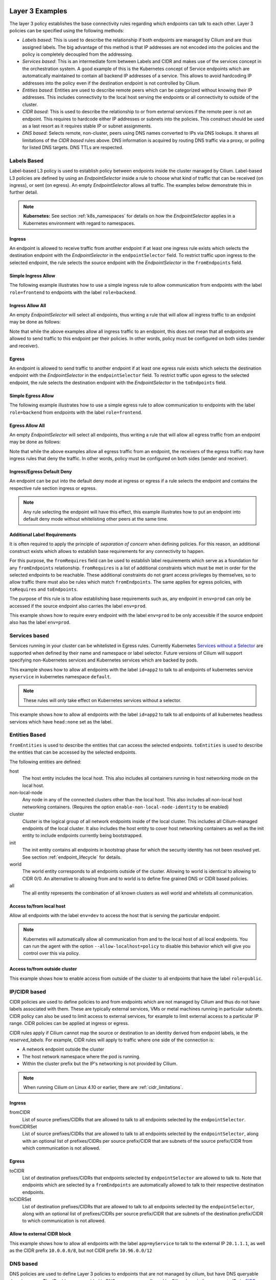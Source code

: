 .. only:: not (epub or latex or html)

    WARNING: You are looking at unreleased Cilium documentation.
    Please use the official rendered version released here:
    http://docs.cilium.io

.. _policy_examples:

Layer 3 Examples
================

The layer 3 policy establishes the base connectivity rules regarding which endpoints
can talk to each other. Layer 3 policies can be specified using the following methods:

* `Labels based`: This is used to describe the relationship if both endpoints
  are managed by Cilium and are thus assigned labels. The big advantage of this
  method is that IP addresses are not encoded into the policies and the policy is
  completely decoupled from the addressing.

* `Services based`: This is an intermediate form between Labels and CIDR and
  makes use of the services concept in the orchestration system. A good example
  of this is the Kubernetes concept of Service endpoints which are
  automatically maintained to contain all backend IP addresses of a service.
  This allows to avoid hardcoding IP addresses into the policy even if the
  destination endpoint is not controlled by Cilium.

* `Entities based`: Entities are used to describe remote peers which can be
  categorized without knowing their IP addresses. This includes connectivity
  to the local host serving the endpoints or all connectivity to outside of
  the cluster.

* `CIDR based`: This is used to describe the relationship to or from external
  services if the remote peer is not an endpoint. This requires to hardcode either
  IP addresses or subnets into the policies. This construct should be used as a
  last resort as it requires stable IP or subnet assignments.

* `DNS based`: Selects remote, non-cluster, peers using DNS names converted to
  IPs via DNS lookups. It shares all limitations of the `CIDR based` rules
  above. DNS information is acquired by routing DNS traffic via a proxy, or
  polling for listed DNS targets. DNS TTLs are respected.

.. _Labels based:

Labels Based
------------

Label-based L3 policy is used to establish policy between endpoints inside the
cluster managed by Cilium. Label-based L3 policies are defined by using an
`EndpointSelector` inside a rule to choose what kind of traffic that can be
received (on ingress), or sent (on egress). An empty `EndpointSelector` allows
all traffic. The examples below demonstrate this in further detail.

.. note:: **Kubernetes:** See section :ref:`k8s_namespaces` for details on how
	  the `EndpointSelector` applies in a Kubernetes environment with
	  regard to namespaces.

Ingress
~~~~~~~

An endpoint is allowed to receive traffic from another endpoint if at least one
ingress rule exists which selects the destination endpoint with the
`EndpointSelector` in the ``endpointSelector`` field. To restrict traffic upon
ingress to the selected endpoint, the rule selects the source endpoint with the
`EndpointSelector` in the ``fromEndpoints`` field.

Simple Ingress Allow
~~~~~~~~~~~~~~~~~~~~

The following example illustrates how to use a simple ingress rule to allow
communication from endpoints with the label ``role=frontend`` to endpoints with
the label ``role=backend``.

.. only:: html

   .. tabs::
     .. group-tab:: k8s YAML

        .. literalinclude:: ../../examples/policies/l3/simple/l3.yaml
     .. group-tab:: JSON

        .. literalinclude:: ../../examples/policies/l3/simple/l3.json

.. only:: epub or latex

        .. literalinclude:: ../../examples/policies/l3/simple/l3.json


Ingress Allow All
~~~~~~~~~~~~~~~~~

An empty `EndpointSelector` will select all endpoints, thus writing a rule that will allow
all ingress traffic to an endpoint may be done as follows:

.. only:: html

   .. tabs::
     .. group-tab:: k8s YAML

        .. literalinclude:: ../../examples/policies/l3/ingress-allow-all/ingress-allow-all.yaml
     .. group-tab:: JSON

        .. literalinclude:: ../../examples/policies/l3/ingress-allow-all/ingress-allow-all.json

.. only:: epub or latex

        .. literalinclude:: ../../examples/policies/l3/ingress-allow-all/ingress-allow-all.json

Note that while the above examples allow all ingress traffic to an endpoint, this does not
mean that all endpoints are allowed to send traffic to this endpoint per their policies.
In other words, policy must be configured on both sides (sender and receiver).

Egress
~~~~~~

An endpoint is allowed to send traffic to another endpoint if at least one
egress rule exists which selects the destination endpoint with the
`EndpointSelector` in the ``endpointSelector`` field. To restrict traffic upon
egress to the selected endpoint, the rule selects the destination endpoint with
the `EndpointSelector` in the ``toEndpoints`` field.

Simple Egress Allow
~~~~~~~~~~~~~~~~~~~~

The following example illustrates how to use a simple egress rule to allow
communication to endpoints with the label ``role=backend`` from endpoints with
the label ``role=frontend``.

.. only:: html

   .. tabs::
     .. group-tab:: k8s YAML

        .. literalinclude:: ../../examples/policies/l3/simple/l3_egress.yaml
     .. group-tab:: JSON

        .. literalinclude:: ../../examples/policies/l3/simple/l3_egress.json

.. only:: epub or latex

        .. literalinclude:: ../../examples/policies/l3/simple/l3_egress.json


Egress Allow All
~~~~~~~~~~~~~~~~~

An empty `EndpointSelector` will select all endpoints, thus writing a rule that will allow
all egress traffic from an endpoint may be done as follows:

.. only:: html

   .. tabs::
     .. group-tab:: k8s YAML

        .. literalinclude:: ../../examples/policies/l3/egress-allow-all/egress-allow-all.yaml
     .. group-tab:: JSON

        .. literalinclude:: ../../examples/policies/l3/egress-allow-all/egress-allow-all.json

.. only:: epub or latex

        .. literalinclude:: ../../examples/policies/l3/egress-allow-all/egress-allow-all.json


Note that while the above examples allow all egress traffic from an endpoint, the receivers
of the egress traffic may have ingress rules that deny the traffic. In other words,
policy must be configured on both sides (sender and receiver).

Ingress/Egress Default Deny
~~~~~~~~~~~~~~~~~~~~~~~~~~~

An endpoint can be put into the default deny mode at ingress or egress if a
rule selects the endpoint and contains the respective rule section ingress or
egress.

.. note:: Any rule selecting the endpoint will have this effect, this example
          illustrates how to put an endpoint into default deny mode without
          whitelisting other peers at the same time.

.. only:: html

   .. tabs::
     .. group-tab:: k8s YAML

        .. literalinclude:: ../../examples/policies/l3/egress-default-deny/egress-default-deny.yaml
     .. group-tab:: JSON

        .. literalinclude:: ../../examples/policies/l3/egress-default-deny/egress-default-deny.json

.. only:: epub or latex

        .. literalinclude:: ../../examples/policies/l3/egress-default-deny/egress-default-deny.json

Additional Label Requirements
~~~~~~~~~~~~~~~~~~~~~~~~~~~~~

It is often required to apply the principle of *separation of concern* when defining
policies. For this reason, an additional construct exists which allows to establish
base requirements for any connectivity to happen.

For this purpose, the ``fromRequires`` field can be used to establish label
requirements which serve as a foundation for any ``fromEndpoints``
relationship.  ``fromRequires`` is a list of additional constraints which must
be met in order for the selected endpoints to be reachable. These additional
constraints do not grant access privileges by themselves, so to allow traffic
there must also be rules which match ``fromEndpoints``. The same applies for
egress policies, with ``toRequires`` and ``toEndpoints``.

The purpose of this rule is to allow establishing base requirements such as, any
endpoint in ``env=prod`` can only be accessed if the source endpoint also carries
the label ``env=prod``.

This example shows how to require every endpoint with the label ``env=prod`` to
be only accessible if the source endpoint also has the label ``env=prod``.

.. only:: html

   .. tabs::
     .. group-tab:: k8s YAML

        .. literalinclude:: ../../examples/policies/l3/requires/requires.yaml
     .. group-tab:: JSON

        .. literalinclude:: ../../examples/policies/l3/requires/requires.json

.. only:: epub or latex

        .. literalinclude:: ../../examples/policies/l3/requires/requires.json

.. _Services based:

Services based
--------------

Services running in your cluster can be whitelisted in Egress rules.
Currently Kubernetes `Services without a Selector
<https://kubernetes.io/docs/concepts/services-networking/service/#services-without-selectors>`_
are supported when defined by their name and namespace or label selector.
Future versions of Cilium will support specifying non-Kubernetes services
and Kubernetes services which are backed by pods.

This example shows how to allow all endpoints with the label ``id=app2``
to talk to all endpoints of kubernetes service ``myservice`` in kubernetes
namespace ``default``.

.. note::

	These rules will only take effect on Kubernetes services without a
	selector.

.. only:: html

   .. tabs::
     .. group-tab:: k8s YAML

        .. literalinclude:: ../../examples/policies/l3/service/service.yaml
     .. group-tab:: JSON

        .. literalinclude:: ../../examples/policies/l3/service/service.json

.. only:: epub or latex

        .. literalinclude:: ../../examples/policies/l3/service/service.json

This example shows how to allow all endpoints with the label ``id=app2``
to talk to all endpoints of all kubernetes headless services which
have ``head:none`` set as the label.

.. only:: html

   .. tabs::
     .. group-tab:: k8s YAML

        .. literalinclude:: ../../examples/policies/l3/service/service-labels.yaml
     .. group-tab:: JSON

        .. literalinclude:: ../../examples/policies/l3/service/service-labels.json

.. only:: epub or latex

        .. literalinclude:: ../../examples/policies/l3/service/service-labels.json


.. _Entities based:

Entities Based
--------------

``fromEntities`` is used to describe the entities that can access the selected
endpoints. ``toEntities`` is used to describe the entities that can be accessed
by the selected endpoints.

The following entities are defined:

host
    The host entity includes the local host. This also includes all
    containers running in host networking mode on the local host.
non-local-node
    Any node in any of the connected clusters other than the local host. This
    also includes all non-local host networking containers. (Requires the
    option ``enable-non-local-node-identity`` to be enabled)
cluster
    Cluster is the logical group of all network endpoints inside of the local
    cluster. This includes all Cilium-managed endpoints of the local cluster.
    It also includes the host entity to cover host networking containers as
    well as the init entity to include endpoints currently being bootstrapped.
init
    The init entity contains all endpoints in bootstrap phase for which the
    security identity has not been resolved yet. See section
    :ref:`endpoint_lifecycle` for details.
world
    The world entity corresponds to all endpoints outside of the cluster.
    Allowing to world is identical to allowing to CIDR 0/0. An alternative
    to allowing from and to world is to define fine grained DNS or CIDR based
    policies.
all
    The all entity represents the combination of all known clusters as well
    world and whitelists all communication.

.. versionadded:: future
   Allowing users to `define custom identities <https://github.com/cilium/cilium/issues/3553>`_
   is on the roadmap but has not been implemented yet.

Access to/from local host
~~~~~~~~~~~~~~~~~~~~~~~~~

Allow all endpoints with the label ``env=dev`` to access the host that is
serving the particular endpoint.

.. note:: Kubernetes will automatically allow all communication from and to the
	  local host of all local endpoints. You can run the agent with the
	  option ``--allow-localhost=policy`` to disable this behavior which
	  will give you control over this via policy.

.. only:: html

   .. tabs::
     .. group-tab:: k8s YAML

        .. literalinclude:: ../../examples/policies/l3/entities/host.yaml
     .. group-tab:: JSON

        .. literalinclude:: ../../examples/policies/l3/entities/host.json

.. only:: epub or latex

        .. literalinclude:: ../../examples/policies/l3/entities/host.json


Access to/from outside cluster
~~~~~~~~~~~~~~~~~~~~~~~~~~~~~~

This example shows how to enable access from outside of the cluster to all
endpoints that have the label ``role=public``.

.. only:: html

   .. tabs::
     .. group-tab:: k8s YAML

        .. literalinclude:: ../../examples/policies/l3/entities/world.yaml
     .. group-tab:: JSON

        .. literalinclude:: ../../examples/policies/l3/entities/world.json

.. only:: epub or latex

        .. literalinclude:: ../../examples/policies/l3/entities/world.json

.. _policy_cidr:
.. _CIDR based:

IP/CIDR based
-------------

CIDR policies are used to define policies to and from endpoints which are not
managed by Cilium and thus do not have labels associated with them. These are
typically external services, VMs or metal machines running in particular
subnets. CIDR policy can also be used to limit access to external services, for
example to limit external access to a particular IP range. CIDR policies can
be applied at ingress or egress.

CIDR rules apply if Cilium cannot map the source or destination to an identity
derived from endpoint labels, ie the `reserved_labels`. For example, CIDR rules
will apply to traffic where one side of the connection is:

* A network endpoint outside the cluster
* The host network namespace where the pod is running.
* Within the cluster prefix but the IP's networking is not provided by Cilium.

.. note::

   When running Cilium on Linux 4.10 or earlier, there are :ref:`cidr_limitations`.

Ingress
~~~~~~~

fromCIDR
  List of source prefixes/CIDRs that are allowed to talk to all endpoints
  selected by the ``endpointSelector``.

fromCIDRSet
  List of source prefixes/CIDRs that are allowed to talk to all endpoints
  selected by the ``endpointSelector``, along with an optional list of
  prefixes/CIDRs per source prefix/CIDR that are subnets of the source
  prefix/CIDR from which communication is not allowed.

Egress
~~~~~~

toCIDR
  List of destination prefixes/CIDRs that endpoints selected by
  ``endpointSelector`` are allowed to talk to. Note that endpoints which are
  selected by a ``fromEndpoints`` are automatically allowed to talk to their
  respective destination endpoints.

toCIDRSet
  List of destination prefixes/CIDRs that are allowed to talk to all endpoints
  selected by the ``endpointSelector``, along with an optional list of
  prefixes/CIDRs per source prefix/CIDR that are subnets of the destination
  prefix/CIDR to which communication is not allowed.

Allow to external CIDR block
~~~~~~~~~~~~~~~~~~~~~~~~~~~~

This example shows how to allow all endpoints with the label ``app=myService``
to talk to the external IP ``20.1.1.1``, as well as the CIDR prefix ``10.0.0.0/8``,
but not CIDR prefix ``10.96.0.0/12``

.. only:: html

   .. tabs::
     .. group-tab:: k8s YAML

        .. literalinclude:: ../../examples/policies/l3/cidr/cidr.yaml
     .. group-tab:: JSON

        .. literalinclude:: ../../examples/policies/l3/cidr/cidr.json

.. only:: epub or latex

        .. literalinclude:: ../../examples/policies/l3/cidr/cidr.json

.. _DNS based:

DNS based
---------

DNS policies are used to define Layer 3 policies to endpoints that are not
managed by cilium, but have DNS queryable domain names. The IP addresses
provided in DNS responses are allowed by Cilium in a similar manner to IPs in
`CIDR based`_ policies. They are an alternative when the remote IPs may change
or are not know a priori, or when DNS is more convenient. To enforce policy on
DNS requests themselves, see `Layer 7 Examples`_.

IP information is captured from DNS responses per-Endpoint via a `DNS Proxy`_
or `DNS Polling`_. An L3 `CIDR based`_ rule is generated for every ``toFQDNs``
rule and applies to the same endpoints. The IP information is selected for
insertion by ``matchName`` or ``matchPattern`` rules, and is collected from all
DNS responses seen by Cilium on the node. Multiple selectors may be included in
a single egress rule. See :ref:`DNS Obtaining Data` for information on
collecting this IP data.

``toFQDNs`` egress rules cannot contain any other L3 rules, such as
``toEndpoints`` (under `Labels Based`_) and ``toCIDRs`` (under `CIDR Based`_).
They may contain L4/L7 rules, such as ``toPorts`` (see `Layer 4 Examples`_)
with, optionally, ``HTTP`` and ``Kafka`` sections (see `Layer 7 Examples`_).

.. note:: DNS based rules are intended for external connections and behave
          similarly to `CIDR based`_ rules. See `Services based`_ and
          `Labels based`_ for cluster-internal traffic.

IPs to be allowed are selected via:

``toFQDNs.matchName``
  Inserts IPs of domains that match ``matchName`` exactly. Multiple distinct
  names may be included in separate ``matchName`` entries and IPs for domains
  that match any ``matchName`` will be inserted.

``toFQDNs.matchPattern``
  Inserts IPs of domains that match the pattern in ``matchPattern``, accounting
  for wildcards. Patterns are composed of literal characters that that are
  allowed in domain names: a-z, 0-9, ``.`` and ``-``.

  ``*`` is allowed as a wildcard with a number of convenience behaviors:

  * ``*`` within a domain allows 0 or more valid DNS characters, except for the
    ``.`` separator. ``*.cilium.io`` will match ``sub.cilium.io`` but not
    ``cilium.io``. ``part*ial.com`` will match ``partial.com`` and
    ``part-extra-ial.com``.
  * ``*`` alone matches all names, and inserts all cached DNS IPs into this
    rule.

.. note:: `DNS Polling`_ will not poll ``matchPattern`` entries even if they
          are literal DNS names.

Example
~~~~~~~

.. only:: html

   .. tabs::
     .. group-tab:: k8s YAML

        .. literalinclude:: ../../examples/policies/l3/fqdn/fqdn.yaml
     .. group-tab:: JSON

        .. literalinclude:: ../../examples/policies/l3/fqdn/fqdn.json

.. only:: epub or latex

        .. literalinclude:: ../../examples/policies/l3/fqdn/fqdn.json


.. _DNS and Long-Lived Connections:

Managing Long-Lived Connections & Minimum DNS Cache Times
~~~~~~~~~~~~~~~~~~~~~~~~~~~~~~~~~~~~~~~~~~~~~~~~~~~~~~~~~
Often, an application may keep a connection open for longer than the configured
DNS TTL. Without further DNS queries the remote IP used in the long-lived
connection may expire out of the DNS cache. When this occurs, existing
connections will become disallowed by policy and will be blocked. In cases
where an application retries the connection, a new DNS query is issued and the
IP is added to the policy.

A minimum TTL is used to ensure a lower bound to DNS data expiration, and DNS
data in the Cilium DNS cache will not expire sooner than this minimum. It
can be configured with the ``--tofqdns-min-ttl`` CLI option. The value is in
integer seconds and must be 1 or more. The default is 1 week, or 1 hour when
`DNS Polling`_ is enabled.

Some care needs to be taken when setting ``--tofqdns-min-ttl`` with DNS data
that returns many distinct IPs over time. A long TTL will keep each IP cached
long after the related connections may have terminated. Large numbers of IPs
have corresponding Security Identities and too many may slow down Cilium policy
regeneration. This can be especially pronounced when using `DNS Polling`_ to
obtain DNS data. In such cases a shorter minimum TTL is recommended, as
`DNS Polling`_ will recover up-do-date IPs regularly.

.. note:: It is recommended that ``--tofqdns-min-ttl`` be set to the minimum
          time a connection must be maintained.

Managing Short-Lived Connections & Maximum IPs per FQDN/endpoint
~~~~~~~~~~~~~~~~~~~~~~~~~~~~~~~~~~~~~~~~~~~~~~~~~~~~~~~~~~~~~~~~

The minimal TTL for DNS entries in the cache is deliberately long with 1 week
per default. This is done to accommodate long-lived, persistent connections.  On
the other end of the spectrum are workloads which perform short-lived
connections in repetition to FQDNs which are backed by a large number of IP
addresses (e.g. AWS S3). Such workloads can grow the number of IPs mapping to an
FQDN quickly. In order to limit the number of IP addresses that map a particular
FQDN, each FQDN per endpoint has a max capacity of IPs that are being maintained
(default: 50). Once the capacity is exceeded, the oldest entries are
automatically expired from the cache. This capacity can be changed using the
``--tofqdns-max-ip-per-hostname`` option.



.. _l4_policy:

Layer 4 Examples
================

Limit ingress/egress ports
--------------------------

Layer 4 policy can be specified in addition to layer 3 policies or independently.
It restricts the ability of an endpoint to emit and/or receive packets on a
particular port using a particular protocol. If no layer 4 policy is specified
for an endpoint, the endpoint is allowed to send and receive on all layer 4
ports and protocols including ICMP. If any layer 4 policy is specified, then
ICMP will be blocked unless it's related to a connection that is otherwise
allowed by the policy. Layer 4 policies apply to ports after service port
mapping has been applied.

Layer 4 policy can be specified at both ingress and egress using the
``toPorts`` field. The ``toPorts`` field takes a ``PortProtocol`` structure
which is defined as follows:

.. code-block:: go

        // PortProtocol specifies an L4 port with an optional transport protocol
        type PortProtocol struct {
                // Port is an L4 port number. For now the string will be strictly
                // parsed as a single uint16. In the future, this field may support
                // ranges in the form "1024-2048
                Port string `json:"port"`

                // Protocol is the L4 protocol. If omitted or empty, any protocol
                // matches. Accepted values: "TCP", "UDP", ""/"ANY"
                //
                // Matching on ICMP is not supported.
                //
                // +optional
                Protocol string `json:"protocol,omitempty"`
        }

Example (L4)
~~~~~~~~~~~~

The following rule limits all endpoints with the label ``app=myService`` to
only be able to emit packets using TCP on port 80, to any layer 3 destination:

.. only:: html

   .. tabs::
     .. group-tab:: k8s YAML

        .. literalinclude:: ../../examples/policies/l4/l4.yaml
     .. group-tab:: JSON

        .. literalinclude:: ../../examples/policies/l4/l4.json

.. only:: epub or latex

        .. literalinclude:: ../../examples/policies/l4/l4.json

Labels-dependent Layer 4 rule
~~~~~~~~~~~~~~~~~~~~~~~~~~~~~

This example enables all endpoints with the label ``role=frontend`` to
communicate with all endpoints with the label ``role=backend``, but they must
communicate using TCP on port 80. Endpoints with other labels will not be
able to communicate with the endpoints with the label ``role=backend``, and
endpoints with the label ``role=frontend`` will not be able to communicate with
``role=backend`` on ports other than 80.

.. only:: html

   .. tabs::
     .. group-tab:: k8s YAML

        .. literalinclude:: ../../examples/policies/l4/l3_l4_combined.yaml
     .. group-tab:: JSON

        .. literalinclude:: ../../examples/policies/l4/l3_l4_combined.json

.. only:: epub or latex

        .. literalinclude:: ../../examples/policies/l4/l3_l4_combined.json

CIDR-dependent Layer 4 Rule
~~~~~~~~~~~~~~~~~~~~~~~~~~~

This example enables all endpoints with the label ``role=crawler`` to
communicate with all remote destinations inside the CIDR ``192.0.2.0/24``, but
they must communicate using TCP on port 80. The policy does not allow Endpoints
without the label ``role=crawler`` to communicate with destinations in the CIDR
``192.0.2.0/24``. Furthermore, endpoints with the label ``role=crawler`` will
not be able to communicate with destinations in the CIDR ``192.0.2.0/24`` on
ports other than port 80.

.. only:: html

   .. tabs::
     .. group-tab:: k8s YAML

        .. literalinclude:: ../../examples/policies/l4/cidr_l4_combined.yaml
     .. group-tab:: JSON

        .. literalinclude:: ../../examples/policies/l4/cidr_l4_combined.json

.. only:: epub or latex

        .. literalinclude:: ../../examples/policies/l4/cidr_l4_combined.json



.. _l7_policy:

Layer 7 Examples
================

Layer 7 policy rules are embedded into `l4_policy` rules and can be specified
for ingress and egress. ``L7Rules`` structure is a base type containing an
enumeration of protocol specific fields.

.. code-block:: go

        // L7Rules is a union of port level rule types. Mixing of different port
        // level rule types is disallowed, so exactly one of the following must be set.
        // If none are specified, then no additional port level rules are applied.
        type L7Rules struct {
                // HTTP specific rules.
                //
                // +optional
                HTTP []PortRuleHTTP `json:"http,omitempty"`

                // Kafka-specific rules.
                //
                // +optional
                Kafka []PortRuleKafka `json:"kafka,omitempty"`

                // DNS-specific rules.
                //
                // +optional
                DNS []PortRuleDNS `json:"dns,omitempty"`
        }

The structure is implemented as a union, i.e. only one member field can be used
per port. If multiple ``toPorts`` rules with identical ``PortProtocol`` select
an overlapping list of endpoints, then the layer 7 rules are combined together
if they are of the same type. If the type differs, the policy is rejected.

Each member consists of a list of application protocol rules. A layer 7
request is permitted if at least one of the rules matches. If no rules are
specified, then all traffic is permitted.

If a layer 4 rule is specified in the policy, and a similar layer 4 rule
with layer 7 rules is also specified, then the layer 7 portions of the
latter rule will have no effect.

.. note:: Unlike layer 3 and layer 4 policies, violation of layer 7 rules does
          not result in packet drops. Instead, if possible, an application
          protocol specific access denied message is crafted and returned, e.g.
          an *HTTP 403 access denied* is sent back for HTTP requests which
          violate the policy, or a *DNS REFUSED* response for DNS requests.

.. note:: There is currently a max limit of 40 ports with layer 7 policies per
          endpoint. This might change in the future when support for ranges is
          added.

HTTP
----

The following fields can be matched on:

Path
  Path is an extended POSIX regex matched against the path of a request.
  Currently it can contain characters disallowed from the conventional "path"
  part of a URL as defined by RFC 3986. Paths must begin with a ``/``. If
  omitted or empty, all paths are all allowed.

Method
  Method is an extended POSIX regex matched against the method of a request,
  e.g. ``GET``, ``POST``, ``PUT``, ``PATCH``, ``DELETE``, ...  If omitted or
  empty, all methods are allowed.

Host
  Host is an extended POSIX regex matched against the host header of a request,
  e.g. ``foo.com``. If omitted or empty, the value of the host header is
  ignored.

Headers
  Headers is a list of HTTP headers which must be present in the request. If
  omitted or empty, requests are allowed regardless of headers present.

Allow GET /public
~~~~~~~~~~~~~~~~~

The following example allows ``GET`` requests to the URL ``/public`` to be
allowed to endpoints with the labels ``env:prod``, but requests to any other
URL, or using another method, will be rejected. Requests on ports other than
port 80 will be dropped.

.. only:: html

   .. tabs::
     .. group-tab:: k8s YAML

        .. literalinclude:: ../../examples/policies/l7/http/simple/l7.yaml
     .. group-tab:: JSON

        .. literalinclude:: ../../examples/policies/l7/http/simple/l7.json

.. only:: epub or latex

        .. literalinclude:: ../../examples/policies/l7/http/simple/l7.json

All GET /path1 and PUT /path2 when header set
~~~~~~~~~~~~~~~~~~~~~~~~~~~~~~~~~~~~~~~~~~~~~

The following example limits all endpoints which carry the labels
``app=myService`` to only be able to receive packets on port 80 using TCP.
While communicating on this port, the only API endpoints allowed will be ``GET
/path1`` and ``PUT /path2`` with the HTTP header ``X-My_header`` set to
``true``:

.. only:: html

   .. tabs::
     .. group-tab:: k8s YAML

        .. literalinclude:: ../../examples/policies/l7/http/http.yaml
     .. group-tab:: JSON

        .. literalinclude:: ../../examples/policies/l7/http/http.json

.. only:: epub or latex

        .. literalinclude:: ../../examples/policies/l7/http/http.json


Kafka (beta)
------------

.. note:: Kafka support is currently in beta phase.

PortRuleKafka is a list of Kafka protocol constraints. All fields are optional,
if all fields are empty or missing, the rule will match all Kafka messages.
There are two ways to specify the Kafka rules. We can choose to specify a
high-level "produce" or "consume" role to a topic or choose to specify more
low-level Kafka protocol specific apiKeys. Writing rules based on Kafka roles
is easier and covers most common use cases, however if more granularity is
needed then users can alternatively write rules using specific apiKeys.

The following fields can be matched on:

Role
  Role is a case-insensitive string which describes a group of API keys
  necessary to perform certain higher-level Kafka operations such as "produce"
  or "consume". A Role automatically expands into all APIKeys required
  to perform the specified higher-level operation.
  The following roles are supported:

    - "produce": Allow producing to the topics specified in the rule.
    - "consume": Allow consuming from the topics specified in the rule.

  This field is incompatible with the APIKey field, i.e APIKey and Role
  cannot both be specified in the same rule.
  If omitted or empty, and if APIKey is not specified, then all keys are
  allowed.

APIKey
  APIKey is a case-insensitive string matched against the key of a request,
  for example "produce", "fetch", "createtopic", "deletetopic". For a more
  extensive list, see the `Kafka protocol reference <https://kafka.apache.org/protocol#protocol_api_keys>`_.
  This field is incompatible with the Role field.

APIVersion
  APIVersion is the version matched against the api version of the Kafka
  message. If set, it must be a string representing a positive integer. If
  omitted or empty, all versions are allowed.

ClientID
  ClientID is the client identifier as provided in the request.

  From Kafka protocol documentation: This is a user supplied identifier for the
  client application. The user can use any identifier they like and it will be
  used when logging errors, monitoring aggregates, etc. For example, one might
  want to monitor not just the requests per second overall, but the number
  coming from each client application (each of which could reside on multiple
  servers). This id acts as a logical grouping across all requests from a
  particular client.

  If omitted or empty, all client identifiers are allowed.

Topic
  Topic is the topic name contained in the message. If a Kafka request contains
  multiple topics, then all topics in the message must be allowed by the policy
  or the message will be rejected.

  This constraint is ignored if the matched request message type does not
  contain any topic. The maximum length of the Topic is 249 characters,
  which must be either ``a-z``, ``A-Z``, ``0-9``, ``-``, ``.`` or ``_``.

  If omitted or empty, all topics are allowed.

Allow producing to topic empire-announce using Role
~~~~~~~~~~~~~~~~~~~~~~~~~~~~~~~~~~~~~~~~~~~~~~~~~~~

.. only:: html

   .. tabs::
     .. group-tab:: k8s YAML

        .. literalinclude:: ../../examples/policies/l7/kafka/kafka-role.yaml
     .. group-tab:: JSON

        .. literalinclude:: ../../examples/policies/l7/kafka/kafka-role.json

.. only:: epub or latex

        .. literalinclude:: ../../examples/policies/l7/kafka/kafka-role.json

Allow producing to topic empire-announce using apiKeys
~~~~~~~~~~~~~~~~~~~~~~~~~~~~~~~~~~~~~~~~~~~~~~~~~~~~~~

.. only:: html

   .. tabs::
     .. group-tab:: k8s YAML

        .. literalinclude:: ../../examples/policies/l7/kafka/kafka.yaml
     .. group-tab:: JSON

        .. literalinclude:: ../../examples/policies/l7/kafka/kafka.json

.. only:: epub or latex

        .. literalinclude:: ../../examples/policies/l7/kafka/kafka.json


.. _dns_discovery:

DNS Policy and IP Discovery
---------------------------

Policy may be applied to DNS traffic, allowing or disallowing specific DNS
query names or patterns of names (other DNS fields, such as query type, are not
considered). This policy is effected via a DNS proxy, which is also used to
collect IPs used to populate L3 `DNS based`_ ``toFQDNs`` rules.

.. note::  While Layer 7 DNS policy can be applied without any other Layer 3
           rules, the presence of a Layer 7 rule (with its Layer 3 and 4
           components) will block other traffic.

DNS policy may be applied via:

``matchName``
  Allows queries for domains that match ``matchName`` exactly. Multiple
  distinct names may be included in separate ``matchName`` entries and queries
  for domains that match any ``matchName`` will be allowed.

``matchPattern``
  Allows queries for domains that match the pattern in ``matchPattern``,
  accounting for wildcards. Patterns are composed of literal characters that
  that are allowed in domain names: a-z, 0-9, ``.`` and ``-``.

  ``*`` is allowed as a wildcard with a number of convenience behaviors:

  * ``*`` within a domain allows 0 or more valid DNS characters, except for the
    ``.`` separator. ``*.cilium.io`` will match ``sub.cilium.io`` but not
    ``cilium.io``. ``part*ial.com`` will match ``partial.com`` and
    ``part-extra-ial.com``.
  * ``*`` alone matches all names, and inserts all IPs in DNS responses into
    the cilium-agent DNS cache.

In this example, L7 DNS policy allows queries for ``cilium.io`` and any
subdomains of ``cilium.io`` and ``api.cilium.io``. No other DNS queries will be
allowed.

The separate L3 ``toFQDNs`` egress rule allows connections to any IPs returned
in DNS queries for ``cilium.io``, ``sub.cilium.io``, ``service1.api.cilium.io``
and any matches of ``special*service.api.cilium.io``, such as
``special-region1-service.api.cilium.io`` but not
``region1-service.api.cilium.io``. DNS queries to ``anothersub.cilium.io`` are
allowed but connections to the returned IPs are not, as there is no L3
``toFQDNs`` rule selecting them. L4 and L7 policy may also be applied (see
`DNS based`_), restricting connections to TCP port 80 in this case.

.. only:: html

   .. tabs::
     .. group-tab:: k8s YAML

        .. literalinclude:: ../../examples/policies/l7/dns/dns.yaml
     .. group-tab:: JSON

        .. literalinclude:: ../../examples/policies/l7/dns/dns.json

.. only:: epub or latex

        .. literalinclude:: ../../examples/policies/l7/dns/dns.json


.. note:: When applying DNS policy in kubernetes, queries for
          service.namespace.svc.cluster.local. must be explicitly allowed
          with ``matchPattern: *.*.svc.cluster.local.``.

          Similarly, queries that rely on the DNS search list to complete the
          FQDN must be allowed in their entirety. e.g. A query for
          ``servicename`` that succeeds with
          ``servicename.namespace.svc.cluster.local.`` must have the latter
          allowed with ``matchName`` or ``matchPattern``.

.. _DNS Obtaining Data:

Obtaining DNS Data for use by ``toFQDNs``
~~~~~~~~~~~~~~~~~~~~~~~~~~~~~~~~~~~~~~~~~
IPs are obtained via intercepting DNS requests with a proxy or DNS polling, and
matching names are inserted irrespective of how the data is obtained. These IPs
can be selected with ``toFQDN`` rules. DNS responses are cached within cilium
agent respecting TTL.

.. _DNS Proxy:

DNS Proxy (preferred)
"""""""""""""""""""""
  A DNS Proxy intercepts egress DNS traffic and records IPs seen in the
  responses. This interception is, itself, a separate policy rule governing the
  DNS requests, and must be specified separately. For details on how to enforce
  policy on DNS requests and configuring the DNS proxy, see `Layer 7
  Examples`_.

  Only IPs in intercepted DNS responses to an application will be allowed in
  the cilium policy rules. For a given domain name, IPs from responses to all
  pods managed by a Cilium instance are allowed by policy (respecting TTLs).
  This ensures that allowed IPs are consistent with those returned to
  applications. The DNS Proxy is the only method to allow IPs from responses
  allowed by wildcard L7 DNS ``matchPattern`` rules for use in ``toFQDNs``
  rules.

  The following example obtains DNS data by interception without blocking any
  DNS requests. It allows L3 connections to ``cilium.io``, ``sub.cilium.io``
  and any subdomains of ``sub.cilium.io``.

.. only:: html

   .. tabs::
     .. group-tab:: k8s YAML

        .. literalinclude:: ../../examples/policies/l7/dns/dns-visibility.yaml
     .. group-tab:: JSON

        .. literalinclude:: ../../examples/policies/l7/dns/dns-visibility.json

.. only:: epub or latex

        .. literalinclude:: ../../examples/policies/l7/dns/dns-visibility.json

.. _DNS Polling:

DNS Polling
"""""""""""
  DNS Polling periodically issues a DNS lookup for each ``matchName`` from
  cilium-agent. The result is used to regenerate endpoint policy.  Despite the
  name, the ``matchName`` field does not have to be a fully-qualified domain
  name. In cases where search domains are configured for cilium-agent, the DNS
  lookups from Cilium will not be qualified and will utilize the search list.
  Unqualified names must be matched as-is by ``matchPattern`` in order to
  insert related IPs.

  DNS lookups are repeated with an interval of 5 seconds, and are made for
  A(IPv4) and AAAA(IPv6) addresses. Should a lookup fail, the most recent IP
  data is used instead. An IP change will trigger a regeneration of the Cilium
  policy for each endpoint and increment the per cilium-agent policy repository
  revision.

  Polling may be enabled by the ``--tofqdns-enable-poller`` cilium-agent
  CLI option. It is disabled by default.

  The DNS polling implementation is very limited. It may not behave as expected.

  #. The DNS polling is done from the cilium-agent process. This may result in
     different IPs being returned in the DNS response than those seen by an
     application.

  #. When using DNS Polling with DNS responses that return a new IP on every
     query, the IP being whitelisted may differ from the one used for
     connections by applications. This is because the application will make
     a DNS query independent from the poll.

  #. When DNS lookups return many distinct IPs over time, large values of
     ``--tofqdns-min-ttl`` may result in unacceptably slow policy
     regeneration. See `DNS and Long-Lived Connections`_ for details.

  #. The lookups from Cilium follow the configuration of the environment it
     is in via ``/etc/resolv.conf``. When running as a kubernetes pod, the
     contents of ``resolv.conf`` are controlled via the ``dnsPolicy`` field of a
     spec. When running directly on a host, it will use the host's file.
     Irrespective of how the DNS lookups are configured, TTLs and caches on the
     resolver will impact the IPs seen by the cilium-agent lookups.

.. note:: Connections to the DNS resolver must be explicitly whitelisted to
          allow DNS queries. This is independent of the source of DNS
          information, whether from polling or the DNS proxy.


Kubernetes
==========

This section covers Kubernetes specific network policy aspects.

.. _k8s_namespaces:

Namespaces
----------

`Namespaces <https://kubernetes.io/docs/concepts/overview/working-with-objects/namespaces/>`_
are used to create virtual clusters within a Kubernetes cluster. All Kubernetes objects
including NetworkPolicy and CiliumNetworkPolicy belong to a particular
namespace. Depending on how a policy is being defined and created, Kubernetes
namespaces are automatically being taken into account:

* Network policies created and imported as `CiliumNetworkPolicy` CRD and
  `NetworkPolicy` apply within the namespace, i.e. the policy only applies
  to pods within that namespace. It is however possible to grant access to and
  from pods in other namespaces as described below.

* Network policies imported directly via the :ref:`api_ref` apply to all
  namespaces unless a namespace selector is specified as described below.

.. note:: While specification of the namespace via the label
	  ``k8s:io.kubernetes.pod.namespace`` in the ``fromEndpoints`` and
	  ``toEndpoints`` fields is deliberately supported. Specification of the
	  namespace in the ``endpointSelector`` is prohibited as it would
	  violate the namespace isolation principle of Kubernetes. The
	  ``endpointSelector`` always applies to pods of the namespace which is
	  associated with the CiliumNetworkPolicy resource itself.

Example: Enforce namespace boundaries
~~~~~~~~~~~~~~~~~~~~~~~~~~~~~~~~~~~~~

This example demonstrates how to enforce Kubernetes namespace-based boundaries
for the namespaces ``ns1`` and ``ns2`` by enabling default-deny on all pods of
either namespace and then allowing communication from all pods within the same
namespace.

.. note:: The example locks down ingress of the pods in ``ns1`` and ``ns2``.
	  This means that the pods can still communicate egress to anywhere
	  unless the destination is in either ``ns1`` or ``ns2`` in which case
	  both source and destination have to be in the same namespace. In
	  order to enforce namespace boundaries at egress, the same example can
	  be used by specifying the rules at egress in addition to ingress.

.. only:: html

   .. tabs::
     .. group-tab:: k8s YAML

        .. literalinclude:: ../../examples/policies/kubernetes/namespace/isolate-namespaces.yaml
     .. group-tab:: JSON

        .. literalinclude:: ../../examples/policies/kubernetes/namespace/isolate-namespaces.json

.. only:: epub or latex

        .. literalinclude:: ../../examples/policies/kubernetes/namespace/isolate-namespaces.json

Example: Expose pods across namespaces
~~~~~~~~~~~~~~~~~~~~~~~~~~~~~~~~~~~~~~

The following example exposes all pods with the label ``name=leia`` in the
namespace ``ns1`` to all pods with the label ``name=luke`` in the namespace
``ns2``.

Refer to the :git-tree:`example YAML files <examples/policies/kubernetes/namespace/demo-pods.yaml>`
for a fully functional example including pods deployed to different namespaces.

.. only:: html

   .. tabs::
     .. group-tab:: k8s YAML

        .. literalinclude:: ../../examples/policies/kubernetes/namespace/namespace-policy.yaml
     .. group-tab:: JSON

        .. literalinclude:: ../../examples/policies/kubernetes/namespace/namespace-policy.json

.. only:: epub or latex

        .. literalinclude:: ../../examples/policies/kubernetes/namespace/namespace-policy.json

Example: Allow egress to kube-dns in kube-system namespace
~~~~~~~~~~~~~~~~~~~~~~~~~~~~~~~~~~~~~~~~~~~~~~~~~~~~~~~~~~

The following example allows all pods in the namespace in which the policy is
created to communicate with kube-dns on port 53/UDP in the ``kube-system``
namespace.

.. only:: html

   .. tabs::
     .. group-tab:: k8s YAML

        .. literalinclude:: ../../examples/policies/kubernetes/namespace/kubedns-policy.yaml
     .. group-tab:: JSON

        .. literalinclude:: ../../examples/policies/kubernetes/namespace/kubedns-policy.json

.. only:: epub or latex

        .. literalinclude:: ../../examples/policies/kubernetes/namespace/kubedns-policy.json


ServiceAccounts
----------------

Kubernetes `Service Accounts
<https://kubernetes.io/docs/concepts/configuration/assign-pod-node/>`_ are used
to associate an identity to a pod or process managed by Kubernetes and grant
identities access to Kubernetes resources and secrets. Cilium supports the
specification of network security policies based on the service account
identity of a pod.

The service account of a pod is either defined via the `service account
admission controller
<https://kubernetes.io/docs/reference/access-authn-authz/admission-controllers/#serviceaccount>`_
or can be directly specified in the Pod, Deployment, ReplicationController
resource like this:

.. code:: bash

        apiVersion: v1
        kind: Pod
        metadata:
          name: my-pod
        spec:
          serviceAccountName: leia
          ...

Example
~~~~~~~

The following example grants any pod running under the service account of
"luke" to issue a ``HTTP GET /public`` request on TCP port 80 to all pods
running associated to the service account of "leia".

Refer to the :git-tree:`example YAML files <examples/policies/kubernetes/serviceaccount/demo-pods.yaml>`
for a fully functional example including deployment and service account
resources.


.. only:: html

   .. tabs::
     .. group-tab:: k8s YAML

        .. literalinclude:: ../../examples/policies/kubernetes/serviceaccount/serviceaccount-policy.yaml
     .. group-tab:: JSON

        .. literalinclude:: ../../examples/policies/kubernetes/serviceaccount/serviceaccount-policy.json

.. only:: epub or latex

        .. literalinclude:: ../../examples/policies/kubernetes/serviceaccount/serviceaccount-policy.json

Multi-Cluster
-------------

When operating multiple cluster with cluster mesh, the cluster name is exposed
via the label ``io.cilium.k8s.policy.cluster`` and can be used to restrict
policies to a particular cluster.

.. only:: html

   .. tabs::
     .. group-tab:: k8s YAML

        .. literalinclude:: ../../examples/policies/kubernetes/clustermesh/cross-cluster-policy.yaml

.. only:: epub or latex

        .. literalinclude:: ../../examples/policies/kubernetes/clustermesh/cross-cluster-policy.yaml
